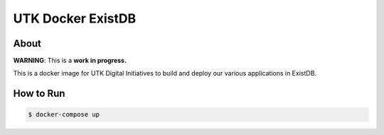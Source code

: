 ==================
UTK Docker ExistDB
==================

-----
About
-----

**WARNING**: This is a **work in progress.**

This is a docker image for UTK Digital Initiatives to build and deploy our various applications in ExistDB.

----------
How to Run
----------

.. code-block:: console

   $ docker-compose up
